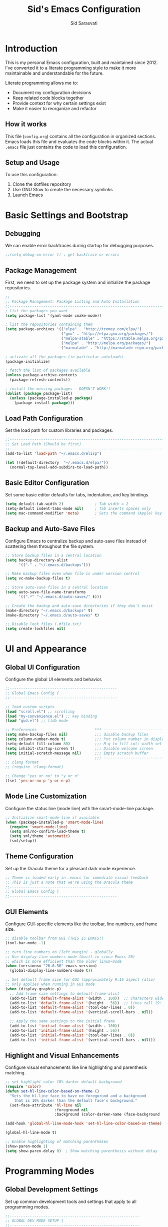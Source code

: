 #+TITLE: Sid's Emacs Configuration
#+AUTHOR: Sid Sarasvati
#+DESCRIPTION: A literate programming style Emacs configuration
#+STARTUP: overview
#+OPTIONS: toc:4 h:4

* Introduction

This is my personal Emacs configuration, built and maintained since 2012. I've converted it to a literate programming style to make it more maintainable and understandable for the future.

Literate programming allows me to:
- Document my configuration decisions
- Keep related code blocks together
- Provide context for why certain settings exist
- Make it easier to reorganize and refactor

** How it works

This file (=config.org=) contains all the configuration in organized sections. Emacs loads this file and evaluates the code blocks within it. The actual =.emacs= file just contains the code to load this configuration.

** Setup and Usage

To use this configuration:
1. Clone the dotfiles repository
2. Use GNU Stow to create the necessary symlinks
3. Launch Emacs

* Basic Settings and Bootstrap

** Debugging

We can enable error backtraces during startup for debugging purposes.

#+begin_src emacs-lisp
  ;;(setq debug-on-error t) ; get backtrace or errors
#+end_src

** Package Management

First, we need to set up the package system and initialize the package repositories.

#+begin_src emacs-lisp
  ;;------------------------------------------------------------------------------
  ;; Package Management: Package Listing and Auto Installation
  ;;-----------------------------------------------------------------------------
  ; list the packages you want
  (setq package-list '(yaml-mode cmake-mode))

  ; list the repositories containing them
  (setq package-archives '(("elpa" . "http://tromey.com/elpa/")
                           ("gnu" . "http://elpa.gnu.org/packages/")
                           ("melpa-stable" . "https://stable.melpa.org/packages/")
                           ("melpa" . "http://melpa.org/packages/")
                           ("marmalade" . "http://marmalade-repo.org/packages/")))

  ; activate all the packages (in particular autoloads)
  (package-initialize)

  ; fetch the list of packages available 
  (unless package-archive-contents
    (package-refresh-contents))

  ; install the missing packages - DOESN'T WORK!!
  (dolist (package package-list)
    (unless (package-installed-p package)
      (package-install package)))
#+end_src

** Load Path Configuration

Set the load path for custom libraries and packages.

#+begin_src emacs-lisp
  ;;------------------------------------------------------------------------------
  ;; Set Load Path (Should be first)
  ;;------------------------------------------------------------------------------
  (add-to-list 'load-path "~/.emacs.d/elisp")

  (let ((default-directory  "~/.emacs.d/elpa/"))
    (normal-top-level-add-subdirs-to-load-path))
#+end_src

** Basic Editor Configuration

Set some basic editor defaults for tabs, indentation, and key bindings.

#+begin_src emacs-lisp
  (setq default-tab-width 2)              ; Tab width = 2
  (setq-default indent-tabs-mode nil)     ; Tab inserts spaces only
  (setq mac-command-modifier 'meta)       ; Sets the command (Apple) key as Meta
#+end_src

** Backup and Auto-Save Files

Configure Emacs to centralize backup and auto-save files instead of scattering them throughout the file system.

#+begin_src emacs-lisp
  ;; Store backup files in a central location
  (setq backup-directory-alist
        '(("." . "~/.emacs.d/backups")))
  
  ;; Make backup files even when file is under version control
  (setq vc-make-backup-files t)
  
  ;; Store auto-save files in a central location
  (setq auto-save-file-name-transforms
        '((".*" "~/.emacs.d/auto-saves/" t)))
  
  ;; Create the backup and auto-save directories if they don't exist
  (make-directory "~/.emacs.d/backups" t)
  (make-directory "~/.emacs.d/auto-saves" t)
  
  ;; Disable lock files (.#file.txt)
  (setq create-lockfiles nil)
#+end_src

* UI and Appearance

** Global UI Configuration

Configure the global UI elements and behavior.

#+begin_src emacs-lisp
  ;;------------------------------------------------
  ;; Global Emacs Config {
  ;;------------------------------------------------

  ;; load custom scripts 
  (load "scroll.el") ;; scrolling 
  (load "my-convenience.el") ;; key binding
  (load "gud.el") ;; lldb mode

  ;; Preferences                          *** ----------------------------
  (setq make-backup-files nil)            ;;; disable backup files
  (setq column-number-mode t)             ;;; Put column number in display
  (setq-default fill-column 80)           ;;; M-q to fill col; width set to 80
  (setq inhibit-startup-screen t)         ;;; Disable welcome screen
  (setq initial-scratch-message nil)      ;;; Empty scratch buffer
                                          ;;; -----------------------------
  ;; clang format
  ;; (require 'clang-format)

  ;; Change "yes or no" to "y or n"
  (fset 'yes-or-no-p 'y-or-n-p)
#+end_src

** Mode Line Customization

Configure the status line (mode line) with the smart-mode-line package.

#+begin_src emacs-lisp
  ;; Initialize smart-mode-line if available
  (when (package-installed-p 'smart-mode-line)
    (require 'smart-mode-line)
    (setq sml/no-confirm-load-theme t)
    (setq sml/theme 'automatic)
    (sml/setup))
#+end_src

** Theme Configuration

Set up the Dracula theme for a pleasant dark mode experience.

#+begin_src emacs-lisp
  ;; Theme is loaded early in .emacs for immediate visual feedback
  ;; This is just a note that we're using the Dracula theme
  ;;------------------------------------------------
  ;; Global Emacs Config }
  ;;------------------------------------------------
#+end_src

** GUI Elements

Configure GUI-specific elements like the toolbar, line numbers, and frame size.

#+begin_src emacs-lisp
  ;; disable toolbar from GUI (THIS IS EMACS!)
  (tool-bar-mode -1)

  ;; turn line numbers on (left margin) - globally
  ;; Use display-line-numbers-mode (built-in since Emacs 26)
  ;; which is more efficient than the older linum-mode
  (when (version<= "26.0.50" emacs-version)
    (global-display-line-numbers-mode t))
    
  ;; Set default frame size for GUI (approximately 9:16 aspect ratio)
  ;; Only applies when running in GUI mode
  (when (display-graphic-p)
    ;; Add frame size settings to default-frame-alist
    (add-to-list 'default-frame-alist '(width . 100))  ;; characters wide
    (add-to-list 'default-frame-alist '(height . 56))  ;; lines tall (9:16 ratio)
    (add-to-list 'default-frame-alist '(tool-bar-lines . 0))
    (add-to-list 'default-frame-alist '(vertical-scroll-bars . nil))
    
    ;; Apply the same settings to the initial frame
    (add-to-list 'initial-frame-alist '(width . 100))
    (add-to-list 'initial-frame-alist '(height . 56))
    (add-to-list 'initial-frame-alist '(tool-bar-lines . 0))
    (add-to-list 'initial-frame-alist '(vertical-scroll-bars . nil)))
#+end_src

** Highlight and Visual Enhancements

Configure visual enhancements like line highlighting and parenthesis matching.

#+begin_src emacs-lisp
  ;; set highlight color 10% darker default background
  (require 'color)
  (defun set-hl-line-color-based-on-theme ()
    "Sets the hl-line face to have no foregorund and a background
      that is 10% darker than the default face's background."
    (set-face-attribute 'hl-line nil
                        :foreground nil
                        :background (color-darken-name (face-background 'default) 10)))

  (add-hook 'global-hl-line-mode-hook 'set-hl-line-color-based-on-theme)

  (global-hl-line-mode t)
  
  ;; Enable highlighting of matching parentheses
  (show-paren-mode 1)
  (setq show-paren-delay 0)  ; Show matching parenthesis without delay
#+end_src

* Programming Modes

** Global Development Settings

Set up common development tools and settings that apply to all programming modes.

#+begin_src emacs-lisp
  ;;----------------------------------------------------------
  ;; GLOBAL DEV MODE SETUP {
  ;;----------------------------------------------------------

  ;; flycheck and linting settings (copied from web-mode setup)
  ;; ---------------------------------------------------------
  (require 'flycheck) ;; http://www.flycheck.org/manual/latest/index.html

  ;; turn on flychecking globally
  (add-hook 'after-init-hook #'global-flycheck-mode)

  ;; customize flycheck temp file prefix
  (setq-default flycheck-temp-prefix ".flycheck")

  ;;----------------------------------------------------------
  ;; } END GLOBAL DEV MODE ----------------------------------
  ;;----------------------------------------------------------
#+end_src

** C/C++ Mode

Configure settings for C and C++ development.

#+begin_src emacs-lisp
  ;;------------------------------------------------------------------------------
  ;; CC Mode
  ;;------------------------------------------------------------------------------
  (progn
    (load "cc-mode")
    (c-add-style "sid-cxx-style"
                 '((c-basic-offset . 4)
                   (c-tab-always-indent . nil)
                   (tab-width . 8)
                   (c-comment-only-line-offset . 0)
                   (c-offsets-alist . ((statement-block-intro . +)
                                       (knr-argdecl-intro . +)
                                       (substatement-open . 0)
                                       (label . 0)
                                       (statement-cont . +)
                                       (innamespce . 0)
                                       ))
                   ))


    ;; See also kc-c-mode-common-hook above.
    (defun kc-c-mode-hook ()
      (c-set-style "sid-cxx-style"))
    (add-hook 'c-mode-hook 'kc-c-mode-hook)

    ;; See also kc-c-mode-common-hook above.
    (defun kc-c++-mode-hook ()
      (c-set-style "sid-cxx-style")
      ;; Make ':' a symbol constituent char so that find-tag gets the right
      ;; default value.
      (modify-syntax-entry ?: "_"))
    (add-hook 'c++-mode-hook 'kc-c++-mode-hook))

  ;; experimenting with cc coding style
  ;; writing below the original code so that I only override and not omit
  (define-key c-mode-base-map (kbd "RET") 'newline-and-indent)
#+end_src

** Go Mode Configuration

Setup for the Go programming language.

#+begin_src emacs-lisp
  ;;----------------------------------------------------------
  ;; GOLANG DEVELOPMENT {
  ;;----------------------------------------------------------

  ;; from: https://github.com/dominikh/go-mode.el/blob/master/go-guru.el
  (require 'go-guru)

  ;; To enable identifier highlighting mode in a Go source buffer, use:
  (add-hook 'go-mode-hook #'go-guru-hl-identifier-mode)

  ;; from
  ;; http://tleyden.github.io/blog/2014/05/22/configure-emacs-as-a-go-editor-from-scratch/
  (defun my-go-mode-hook ()
    ; Use goimports instead of go-fmt
    (setq gofmt-command "goimports")
    ; Call Gofmt before saving
    (add-hook 'before-save-hook 'gofmt-before-save)
    ; Customize compile command to run go build
    (if (not (string-match "go" compile-command))
        (set (make-local-variable 'compile-command)
             "go build -v && go test -v && go vet"))
    ; Godef jump key binding
    (local-set-key (kbd "M-.") 'godef-jump)
    (local-set-key (kbd "M-*") 'pop-tag-mark)
  )
  (add-hook 'go-mode-hook 'my-go-mode-hook)

  ;; autocomplete for go
  (defun auto-complete-for-go ()
    (auto-complete-mode 1))
  (add-hook 'go-mode-hook 'auto-complete-for-go)

  (with-eval-after-load 'go-mode
    (require 'go-autocomplete))

  ;;----------------------------------------------------------
  ;; } END GOLANG DEV ----------------------------------------
  ;;----------------------------------------------------------
#+end_src

** Web Development

Configure settings for web development, including JavaScript, HTML, CSS, and JSX.

#+begin_src emacs-lisp
  ;;----------------------------------------------------------
  ;; WEB DEVELOPMENT
  ;;----------------------------------------------------------
  (require 'web-mode)
  (setq js-indent-level 2)

  (setq web-mode-content-types-alist
        '(("jsx" . "\\.js[x]?\\'")))

  (add-to-list 'auto-mode-alist '("\\.js\\'" . web-mode))
  (add-to-list 'auto-mode-alist '("\\.jsx\\'" . web-mode))
  (add-to-list 'auto-mode-alist '("\\.html\\'" . web-mode))
  (add-to-list 'auto-mode-alist '("\\.css\\'" . web-mode))
  (add-to-list 'auto-mode-alist '("\\.json\\'" . web-mode))


  ;; see http://web-mode.org/
  (defun my-web-mode-hook ()
    "Hooks for Web mode."

    ;; indents 
    (setq web-mode-markup-indent-offset 2)
    (setq web-mode-css-indent-offset 2)
    (setq web-mode-code-indent-offset 2)
    (setq web-mode-attr-indent-offset 2)

    ;; smartparens
    (setq web-mode-enable-auto-pairing nil)

    ;; key bindings
    (local-set-key (kbd "C-c C-v") 'browse-url-of-buffer)

    (add-hook 'local-write-file-hooks
              (lambda ()
                (delete-trailing-whitespace)
                nil))
  )
  (add-hook 'web-mode-hook  'my-web-mode-hook)

  ;; for better jsx syntax-highlighting in web-mode
  ;; - courtesy of Patrick @halbtuerke
  (defadvice web-mode-highlight-part (around tweak-jsx activate)
    (if (equal web-mode-content-type "jsx")
      (let ((web-mode-enable-part-face nil))
        ad-do-it)
      ad-do-it))

  ;; disable jshint since we prefer eslint checking
  (setq-default flycheck-disabled-checkers
    (append flycheck-disabled-checkers
            '(javascript-jshint)))

  ;; use eslint with web-mode for jsx files
  (flycheck-add-mode 'javascript-eslint 'web-mode)


  ;;---------------------------------------------------------
  ;; } End Web Development Settings--------------------------
  ;;---------------------------------------------------------
#+end_src


** File Type Associations

Configure various file types to use the appropriate major modes.

#+begin_src emacs-lisp
  ;;cmake-mode
  (require 'cmake-mode)
  (setq auto-mode-alist
        (append '(("CMakeLists\\.txt\\'" . cmake-mode)
                  ("\\.cmake\\'" . cmake-mode))
                auto-mode-alist))
  ;;dos mode
  (require 'dos)
  (add-to-list 'auto-mode-alist '("\\.bat\\'" . dos-mode))

  ;;yaml mode
  (require 'yaml-mode)
  (add-to-list 'auto-mode-alist '("\\.yml$" . yaml-mode))

  ;; markdown mode
  (autoload 'markdown-mode "markdown-mode"
     "Major mode for editing Markdown files" t)
  (add-to-list 'auto-mode-alist '("\\.text\\'" . markdown-mode))
  (add-to-list 'auto-mode-alist '("\\.markdown\\'" . markdown-mode))
  (add-to-list 'auto-mode-alist '("\\.md\\'" . markdown-mode))
#+end_src

* Org Mode

Configure Org mode, one of Emacs' most powerful packages for notes, TODOs, and more.

#+begin_src emacs-lisp
  ;;----------------------------------------------------------
  ;; ORG MODE  {
  ;;----------------------------------------------------------

  ;; automaticaly sets web page title on link paste 
  (global-set-key (kbd "C-x p i") 'org-cliplink)  ;; TODO - change keys

  ;; ---- conveniences ---

  ;; global key activation, from https://orgmode.org/manual/Activation.html
  (bind-key (kbd "C-c l") 'org-store-link)
  (bind-key (kbd "C-c a") 'org-agenda)
  (bind-key (kbd "C-c c") 'org-capture)

  ;; TODO - not a fan of this anymore, remove.. 
  (with-eval-after-load 'org
    (bind-key "C-c k" 'org-cut-subtree org-mode-map)
    (setq org-yank-adjusted-subtrees t))

  ;; keybind for org-agenda with n option selected
  ;; (defun org-agenda-show-agenda-and-todo (&optional arg)
  ;;   (interactive "P")
  ;;   (org-agenda arg "n"))
  ;; (define-key org-mode-map (kbd "C-c C-a " 'org-agenda-show-agenda-and-todo))

  ;; Task Management {

  (setq org-todo-keywords
        '((sequence "TODO(t!)"
                    "STARTED(s!)"
                    "WAITING(w@/!)" "|" "DONE(x@/!)")))

  (setq org-log-done 'time)

  ;; Task  Management }

  ;; Agenda Setup
  (setq org-agenda-files (list "~/.org/life.org"
                               "~/.org/work.org"))

  ;; start week on weekend i.e saturday 
  (setq org-agenda-start-on-weekday 6)

  ;;----------------------------------------------------------
  ;; ORG MODE  }
  ;;----------------------------------------------------------
#+end_src

* Editor Enhancements

** Autopair

Configure autopair for automatic insertion of matching pairs of brackets, quotes, etc.

#+begin_src emacs-lisp
  ;; auto pair braces, quotes, brackets
  (require 'autopair)
  ;; disabling it, as this is more for pain then beign usefulc
  ;; (autopair-global-mode 1)
  (setq autopair-autowrap t)
#+end_src

** Whitespace Mode

Configure display of whitespace to maintain consistent code style.

#+begin_src emacs-lisp
  ;; whitespace-mode
  ;; highlight lines more than 80 chars
  ;; free of trailing whitespace and to use 80-column width, standard indentation
  (setq whitespace-style '(trailing lines space-before-tab
                                    indentation space-after-tab)
        whitespace-line-column 80)
  (global-whitespace-mode 1)
#+end_src

** Window Management

Functions for better window management.

#+begin_src emacs-lisp
  ;; someday might want to rotate windows if more than 2 of them
  (defun swap-windows () "If you have 2 windows, it swaps them."
    (interactive) (cond ((not (= (count-windows) 2))
                         (message "You need exactly 2 windows to do this."))
                        (t
                         (let* ((w1 (first (window-list)))
                                (W2 (second (window-list)))
                                (b1 (window-buffer w1))
                                (b2 (window-buffer w2))
                                (s1 (window-start w1))
                                (s2 (window-start w2)))
                           (set-window-buffer w1 b2)
                           (set-window-buffer w2 b1)
                           (set-window-start w1 s2)
                           (set-window-start w2 s1)))))

  ;;(global-set-key (kbd "M-2") 'swap-windows)
#+end_src


* Utility Functions

Add useful utility functions and hooks.

#+begin_src emacs-lisp
  ;;------------------------------------------------------------------------------
  ;; Hooks
  ;;------------------------------------------------------------------------------

  (add-hook 'diff-mode-hook '(lambda ()
                               (require 'ansi-color)
                               (ansi-color-apply-on-region
                                (point-min) (point-max))))

  ;;get rid of DOS EOL i.e annoying ^M
  (defun remove-dos-eol ()
    "Do not show ^M in files containing mixed UNIX and DOS line endings."
    (interactive)
    (setq buffer-display-table (make-display-table))
    (aset buffer-display-table ?\^M []))

  (add-hook 'diff-mode-hook 'remove-dos-eol)

  (add-hook 'yaml-mode-hook
                    (lambda ()
                           (define-key yaml-mode-map "\C-m" 'newline-and-indent)))
  ;; enable upcase-region command (this uppercases the selection)
  (put 'upcase-region 'disabled nil)
  ;; enable narrow-to-region command (I forgot why/how I would use is
  (put 'narrow-to-region 'disabled nil)

  ;; Treat CamelCase words the same special way it treats lisp-case and
  ;; snake_case words.
  (add-hook 'prog-mode-hook 'subword-mode)
#+end_src

* Custom Variables

Emacs custom variables, managed by the Customize interface.

#+begin_src emacs-lisp
  (custom-set-variables
   ;; custom-set-variables was added by Custom.
   ;; If you edit it by hand, you could mess it up, so be careful.
   ;; Your init file should contain only one such instance.
   ;; If there is more than one, they won't work right.
   '(custom-safe-themes
     '("a27c00821ccfd5a78b01e4f35dc056706dd9ede09a8b90c6955ae6a390eb1c1e" "c74e83f8aa4c78a121b52146eadb792c9facc5b1f02c917e3dbb454fca931223" "3c83b3676d796422704082049fc38b6966bcad960f896669dfc21a7a37a748fa" "d0fe9efeaf9bbb6f42ce08cd55be3f63d4dfcb87601a55e36c3421f2b5dc70f3" default))
   '(google-this-mode t)
   '(inhibit-startup-screen t)
   '(package-selected-packages
     '(counsel-jq json-mode typescript typescript-mode avy bind-key org-cliplink htmlize multiple-cursors restclient dracula-theme google-this go-autocomplete auto-complete govet go-mode markdown-mode kotlin-mode swift-mode command-log-mode eshell-bookmark docker-tramp docker-compose-mode yaml-mode web-mode smart-mode-line git-gutter-fringe flycheck exec-path-from-shell cmake-mode))
   '(send-mail-function 'mailclient-send-it))
  (custom-set-faces
   ;; custom-set-faces was added by Custom.
   ;; If you edit it by hand, you could mess it up, so be careful.
   ;; Your init file should contain only one such instance.
   ;; If there is more than one, they won't work right.
   )
#+end_src
